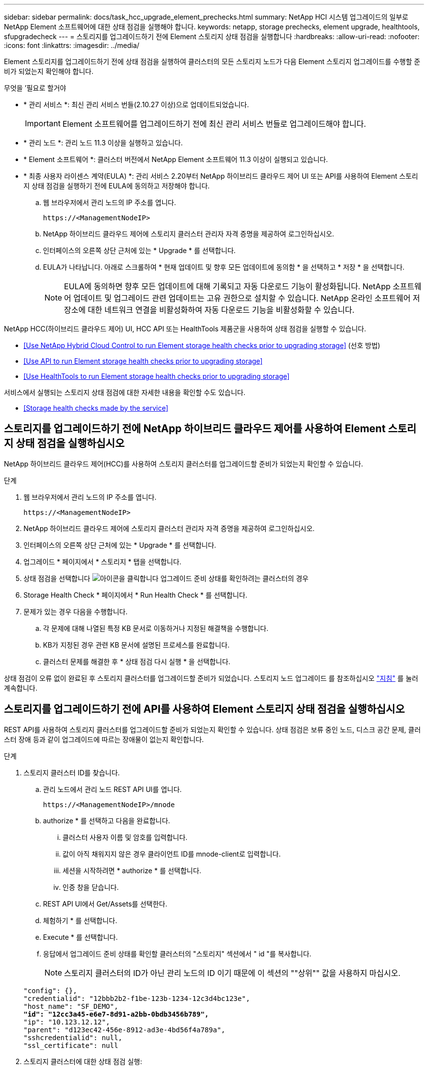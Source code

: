 ---
sidebar: sidebar 
permalink: docs/task_hcc_upgrade_element_prechecks.html 
summary: NetApp HCI 시스템 업그레이드의 일부로 NetApp Element 소프트웨어에 대한 상태 점검을 실행해야 합니다. 
keywords: netapp, storage prechecks, element upgrade, healthtools, sfupgradecheck 
---
= 스토리지를 업그레이드하기 전에 Element 스토리지 상태 점검을 실행합니다
:hardbreaks:
:allow-uri-read: 
:nofooter: 
:icons: font
:linkattrs: 
:imagesdir: ../media/


[role="lead"]
Element 스토리지를 업그레이드하기 전에 상태 점검을 실행하여 클러스터의 모든 스토리지 노드가 다음 Element 스토리지 업그레이드를 수행할 준비가 되었는지 확인해야 합니다.

.무엇을 &#8217;필요로 할거야
* * 관리 서비스 *: 최신 관리 서비스 번들(2.10.27 이상)으로 업데이트되었습니다.
+

IMPORTANT: Element 소프트웨어를 업그레이드하기 전에 최신 관리 서비스 번들로 업그레이드해야 합니다.

* * 관리 노드 *: 관리 노드 11.3 이상을 실행하고 있습니다.
* * Element 소프트웨어 *: 클러스터 버전에서 NetApp Element 소프트웨어 11.3 이상이 실행되고 있습니다.
* * 최종 사용자 라이센스 계약(EULA) *: 관리 서비스 2.20부터 NetApp 하이브리드 클라우드 제어 UI 또는 API를 사용하여 Element 스토리지 상태 점검을 실행하기 전에 EULA에 동의하고 저장해야 합니다.
+
.. 웹 브라우저에서 관리 노드의 IP 주소를 엽니다.
+
[listing]
----
https://<ManagementNodeIP>
----
.. NetApp 하이브리드 클라우드 제어에 스토리지 클러스터 관리자 자격 증명을 제공하여 로그인하십시오.
.. 인터페이스의 오른쪽 상단 근처에 있는 * Upgrade * 를 선택합니다.
.. EULA가 나타납니다. 아래로 스크롤하여 * 현재 업데이트 및 향후 모든 업데이트에 동의함 * 을 선택하고 * 저장 * 을 선택합니다.
+

NOTE: EULA에 동의하면 향후 모든 업데이트에 대해 기록되고 자동 다운로드 기능이 활성화됩니다. NetApp 소프트웨어 업데이트 및 업그레이드 관련 업데이트는 고유 권한으로 설치할 수 있습니다. NetApp 온라인 소프트웨어 저장소에 대한 네트워크 연결을 비활성화하여 자동 다운로드 기능을 비활성화할 수 있습니다.





NetApp HCC(하이브리드 클라우드 제어) UI, HCC API 또는 HealthTools 제품군을 사용하여 상태 점검을 실행할 수 있습니다.

* <<Use NetApp Hybrid Cloud Control to run Element storage health checks prior to upgrading storage>> (선호 방법)
* <<Use API to run Element storage health checks prior to upgrading storage>>
* <<Use HealthTools to run Element storage health checks prior to upgrading storage>>


서비스에서 실행되는 스토리지 상태 점검에 대한 자세한 내용을 확인할 수도 있습니다.

* <<Storage health checks made by the service>>




== 스토리지를 업그레이드하기 전에 NetApp 하이브리드 클라우드 제어를 사용하여 Element 스토리지 상태 점검을 실행하십시오

NetApp 하이브리드 클라우드 제어(HCC)를 사용하여 스토리지 클러스터를 업그레이드할 준비가 되었는지 확인할 수 있습니다.

.단계
. 웹 브라우저에서 관리 노드의 IP 주소를 엽니다.
+
[listing]
----
https://<ManagementNodeIP>
----
. NetApp 하이브리드 클라우드 제어에 스토리지 클러스터 관리자 자격 증명을 제공하여 로그인하십시오.
. 인터페이스의 오른쪽 상단 근처에 있는 * Upgrade * 를 선택합니다.
. 업그레이드 * 페이지에서 * 스토리지 * 탭을 선택합니다.
. 상태 점검을 선택합니다 image:hcc_healthcheck_icon.png["아이콘을 클릭합니다"] 업그레이드 준비 상태를 확인하려는 클러스터의 경우
. Storage Health Check * 페이지에서 * Run Health Check * 를 선택합니다.
. 문제가 있는 경우 다음을 수행합니다.
+
.. 각 문제에 대해 나열된 특정 KB 문서로 이동하거나 지정된 해결책을 수행합니다.
.. KB가 지정된 경우 관련 KB 문서에 설명된 프로세스를 완료합니다.
.. 클러스터 문제를 해결한 후 * 상태 점검 다시 실행 * 을 선택합니다.




상태 점검이 오류 없이 완료된 후 스토리지 클러스터를 업그레이드할 준비가 되었습니다. 스토리지 노드 업그레이드 를 참조하십시오 link:task_hcc_upgrade_element_software.html["지침"] 를 눌러 계속합니다.



== 스토리지를 업그레이드하기 전에 API를 사용하여 Element 스토리지 상태 점검을 실행하십시오

REST API를 사용하여 스토리지 클러스터를 업그레이드할 준비가 되었는지 확인할 수 있습니다. 상태 점검은 보류 중인 노드, 디스크 공간 문제, 클러스터 장애 등과 같이 업그레이드에 따르는 장애물이 없는지 확인합니다.

.단계
. 스토리지 클러스터 ID를 찾습니다.
+
.. 관리 노드에서 관리 노드 REST API UI를 엽니다.
+
[listing]
----
https://<ManagementNodeIP>/mnode
----
.. authorize * 를 선택하고 다음을 완료합니다.
+
... 클러스터 사용자 이름 및 암호를 입력합니다.
... 값이 아직 채워지지 않은 경우 클라이언트 ID를 mnode-client로 입력합니다.
... 세션을 시작하려면 * authorize * 를 선택합니다.
... 인증 창을 닫습니다.


.. REST API UI에서 Get/Assets를 선택한다.
.. 체험하기 * 를 선택합니다.
.. Execute * 를 선택합니다.
.. 응답에서 업그레이드 준비 상태를 확인할 클러스터의 "스토리지" 섹션에서 " id "를 복사합니다.
+

NOTE: 스토리지 클러스터의 ID가 아닌 관리 노드의 ID 이기 때문에 이 섹션의 ""상위"" 값을 사용하지 마십시오.

+
[listing, subs="+quotes"]
----
"config": {},
"credentialid": "12bbb2b2-f1be-123b-1234-12c3d4bc123e",
"host_name": "SF_DEMO",
*"id": "12cc3a45-e6e7-8d91-a2bb-0bdb3456b789",*
"ip": "10.123.12.12",
"parent": "d123ec42-456e-8912-ad3e-4bd56f4a789a",
"sshcredentialid": null,
"ssl_certificate": null
----


. 스토리지 클러스터에 대한 상태 점검 실행:
+
.. 관리 노드에서 스토리지 REST API UI를 엽니다.
+
[listing]
----
https://<ManagementNodeIP>/storage/1/
----
.. authorize * 를 선택하고 다음을 완료합니다.
+
... 클러스터 사용자 이름 및 암호를 입력합니다.
... 값이 아직 채워지지 않은 경우 클라이언트 ID를 mnode-client로 입력합니다.
... 세션을 시작하려면 * authorize * 를 선택합니다.
... 인증 창을 닫습니다.


.. POST/상태 점검 * 을 선택합니다.
.. 체험하기 * 를 선택합니다.
.. 매개 변수 필드에 1단계에서 얻은 스토리지 클러스터 ID를 입력합니다.
+
[listing]
----
{
  "config": {},
  "storageId": "123a45b6-1a2b-12a3-1234-1a2b34c567d8"
}
----
.. 지정된 스토리지 클러스터에서 상태 점검을 실행하려면 * Execute * 를 선택합니다.
+
이 응답은 "초기화 중"으로 표시되어야 합니다.

+
[listing]
----
{
  "_links": {
    "collection": "https://10.117.149.231/storage/1/health-checks",
    "log": "https://10.117.149.231/storage/1/health-checks/358f073f-896e-4751-ab7b-ccbb5f61f9fc/log",
    "self": "https://10.117.149.231/storage/1/health-checks/358f073f-896e-4751-ab7b-ccbb5f61f9fc"
  },
  "config": {},
  "dateCompleted": null,
  "dateCreated": "2020-02-21T22:11:15.476937+00:00",
  "healthCheckId": "358f073f-896e-4751-ab7b-ccbb5f61f9fc",
  "state": "initializing",
  "status": null,
  "storageId": "c6d124b2-396a-4417-8a47-df10d647f4ab",
  "taskId": "73f4df64-bda5-42c1-9074-b4e7843dbb77"
}
----
.. 응답의 일부인 healthCheckID를 복사한다.


. 상태 점검 결과를 확인합니다.
+
.. Get health-checkssth./{healthCheckId} * 를 선택합니다.
.. 체험하기 * 를 선택합니다.
.. 매개 변수 필드에 상태 점검 ID를 입력합니다.
.. Execute * 를 선택합니다.
.. 응답 본문 아래로 스크롤합니다.
+
모든 상태 점검이 성공하면 다음 예제와 비슷합니다.

+
[listing]
----
"message": "All checks completed successfully.",
"percent": 100,
"timestamp": "2020-03-06T00:03:16.321621Z"
----


. '메시지' 반환에 클러스터 상태에 문제가 있는 것으로 나타나면 다음을 수행합니다.
+
.. get health-checkssth./{healthCheckId}/log * 를 선택합니다
.. 체험하기 * 를 선택합니다.
.. 매개 변수 필드에 상태 점검 ID를 입력합니다.
.. Execute * 를 선택합니다.
.. 특정 오류를 검토하고 관련 KB 문서 링크를 얻습니다.
.. 각 문제에 대해 나열된 특정 KB 문서로 이동하거나 지정된 해결책을 수행합니다.
.. KB가 지정된 경우 관련 KB 문서에 설명된 프로세스를 완료합니다.
.. 클러스터 문제를 해결한 후 * Get health-checksheel/{healthCheckId}/log * 를 다시 실행하십시오.






== 스토리지를 업그레이드하기 전에 HealthTools를 사용하여 Element 스토리지 상태 점검을 실행하십시오

'fsupgradecheck' 명령을 사용하여 스토리지 클러스터를 업그레이드할 준비가 되었는지 확인할 수 있습니다. 이 명령은 보류 중인 노드, 디스크 공간 및 클러스터 장애 등의 정보를 확인합니다.

관리 노드가 외부 연결이 없는 어두운 사이트에 있는 경우 업그레이드 준비 확인 시 다운로드한 metadata.json 파일이 필요합니다 link:task_upgrade_element_latest_healthtools.html["HealthTools 업그레이드"] 를 눌러 성공적으로 실행합니다.

이 절차에서는 다음 결과 중 하나를 생성하는 업그레이드 검사를 처리하는 방법에 대해 설명합니다.

* 'fsupgradecheck' 명령어를 정상적으로 실행한다. 클러스터를 업그레이드할 준비가 되었습니다.
* '업그레이드 검사' 도구 내의 검사가 오류 메시지와 함께 실패합니다. 클러스터를 업그레이드할 준비가 되지 않았습니다. 추가 단계가 필요합니다.
* HealthTools가 최신 상태가 되었다는 오류 메시지와 함께 업그레이드 확인이 실패합니다.
* 관리 노드가 어두운 사이트에 있기 때문에 업그레이드 확인에 실패했습니다.


.단계
. 'fsupgradecheck' 명령을 실행합니다.
+
[listing]
----
sfupgradecheck -u <cluster-user-name> MVIP
----
+

NOTE: 특수 문자가 포함된 암호의 경우 각 특수 문자 앞에 백슬래시('\')를 추가합니다. 예를 들어 'mypass!@1'을 'mypass\!\@'로 입력해야 합니다.

+
오류가 나타나지 않고 업그레이드할 준비가 된 샘플 출력이 있는 샘플 입력 명령:

+
[listing]
----
sfupgradecheck -u admin 10.117.78.244
----
+
[listing]
----
check_pending_nodes:
Test Description: Verify no pending nodes in cluster
More information: https://kb.netapp.com/support/s/article/ka11A0000008ltOQAQ/pendingnodes
check_cluster_faults:
Test Description: Report any cluster faults
check_root_disk_space:
Test Description: Verify node root directory has at least 12 GBs of available disk space
Passed node IDs: 1, 2, 3
More information: https://kb.netapp.com/support/s/article/ka11A0000008ltTQAQ/
SolidFire-Disk-space-error
check_mnode_connectivity:
Test Description: Verify storage nodes can communicate with management node
Passed node IDs: 1, 2, 3
More information: https://kb.netapp.com/support/s/article/ka11A0000008ltYQAQ/mNodeconnectivity
check_files:
Test Description: Verify options file exists
Passed node IDs: 1, 2, 3
check_cores:
Test Description: Verify no core or dump files exists
Passed node IDs: 1, 2, 3
check_upload_speed:
Test Description: Measure the upload speed between the storage node and the
management node
Node ID: 1 Upload speed: 90063.90 KBs/sec
Node ID: 3 Upload speed: 106511.44 KBs/sec
Node ID: 2 Upload speed: 85038.75 KBs/sec
----
. 오류가 있는 경우 추가 조치가 필요합니다. 자세한 내용은 다음 하위 섹션을 참조하십시오.




=== 클러스터 업그레이드가 준비되지 않았습니다

상태 점검 중 하나와 관련된 오류 메시지가 표시되는 경우 다음 단계를 수행하십시오.

. 'fupgradecheck' 오류 메시지를 검토합니다.
+
샘플 반응:



[listing]
----
The following tests failed:
check_root_disk_space:
Test Description: Verify node root directory has at least 12 GBs of available disk space
Severity: ERROR
Failed node IDs: 2
Remedy: Remove unneeded files from root drive
More information: https://kb.netapp.com/support/s/article/ka11A0000008ltTQAQ/SolidFire-
Disk-space-error
check_pending_nodes:
Test Description: Verify no pending nodes in cluster
More information: https://kb.netapp.com/support/s/article/ka11A0000008ltOQAQ/pendingnodes
check_cluster_faults:
Test Description: Report any cluster faults
check_root_disk_space:
Test Description: Verify node root directory has at least 12 GBs of available disk space
Passed node IDs: 1, 3
More information: https://kb.netapp.com/support/s/article/ka11A0000008ltTQAQ/SolidFire-
Disk-space-error
check_mnode_connectivity:
Test Description: Verify storage nodes can communicate with management node
Passed node IDs: 1, 2, 3
More information: https://kb.netapp.com/support/s/article/ka11A0000008ltYQAQ/mNodeconnectivity
check_files:
Test Description: Verify options file exists
Passed node IDs: 1, 2, 3
check_cores:
Test Description: Verify no core or dump files exists
Passed node IDs: 1, 2, 3
check_upload_speed:
Test Description: Measure the upload speed between the storage node and the management node
Node ID: 1 Upload speed: 86518.82 KBs/sec
Node ID: 3 Upload speed: 84112.79 KBs/sec
Node ID: 2 Upload speed: 93498.94 KBs/sec
----
이 예에서 노드 1의 디스크 공간이 부족합니다. 자세한 내용은 에서 확인할 수 있습니다 https://kb.netapp.com["기술 자료"^] (KB) 오류 메시지에 나열된 문서입니다.



=== HealthTools가 최신 상태가 아닙니다

HealthTools가 최신 버전이 아님을 나타내는 오류 메시지가 나타나면 다음 지침을 따르십시오.

. 오류 메시지를 검토하고 업그레이드 확인이 실패하는지 확인합니다.
+
샘플 반응:

+
[listing]
----
sfupgradecheck failed: HealthTools is out of date:
installed version: 2018.02.01.200
latest version: 2020.03.01.09.
The latest version of the HealthTools can be downloaded from: https://mysupport.netapp.com/NOW/cgi-bin/software/
Or rerun with the -n option
----
. 응답에 설명된 지침을 따릅니다.




=== 관리 노드가 어두운 사이트에 있습니다

. 메시지를 검토하고 업그레이드 확인이 실패하는지 확인합니다.
+
샘플 반응:

+
[listing]
----
sfupgradecheck failed: Unable to verify latest available version of healthtools.
----
. 를 다운로드합니다 link:https://library.netapp.com/ecm/ecm_get_file/ECMLP2840740["JSON 파일"^] 관리 노드가 아닌 컴퓨터의 NetApp 지원 사이트에서 'metadata.json'으로 이름을 바꿉니다.
. 다음 명령을 실행합니다.
+
[listing]
----
sfupgradecheck -l --metadata=<path-to-metadata-json>
----
. 자세한 내용은 추가 를 참조하십시오 link:task_upgrade_element_latest_healthtools.html["HealthTools 업그레이드"] 어두운 사이트에 대한 정보입니다.
. 다음 명령을 실행하여 HealthTools 제품군이 최신 상태인지 확인합니다.
+
[listing]
----
sfupgradecheck -u <cluster-user-name> -p <cluster-password> MVIP
----




== 서비스에서 수행한 스토리지 상태 점검입니다

스토리지 상태 점검은 클러스터당 다음과 같은 점검을 수행합니다.

|===
| 이름 확인 | 노드/클러스터 | 설명 


| check_async_results 를 선택합니다 | 클러스터 | 데이터베이스의 비동기 결과 수가 임계값 미만인지 확인합니다. 


| cluster_faults를 확인하십시오 | 클러스터 | Element 소스에 정의된 대로 업그레이드 차단 클러스터 장애가 없는지 확인합니다. 


| upload_speed를 확인하십시오 | 노드 | 스토리지 노드와 관리 노드 간의 업로드 속도를 측정합니다. 


| connection_speed_check 를 선택합니다 | 노드 | 노드가 관리 노드에 연결되어 있는지 확인하고 업그레이드 패키지를 제공하고 연결 속도를 예측합니다. 


| check_c코어 | 노드 | 노드에서 커널 크래시 덤프 및 코어 파일을 확인합니다. 최근 기간(임계값 7일)에 발생한 충돌에 대해서는 검사가 실패합니다. 


| root_disk_space를 확인하십시오 | 노드 | 루트 파일 시스템에 업그레이드를 수행할 수 있는 충분한 여유 공간이 있는지 확인합니다. 


| var_log_disk_space를 확인하십시오 | 노드 | '/var/log' 여유 공간이 일부 백분율 여유 임계값을 충족하는지 확인합니다. 그렇지 않으면 임계값 아래로 떨어지도록 검사가 이전 로그를 회전하고 제거합니다. 여유 공간을 충분히 만들지 못하면 검사에 실패합니다. 


| pending_nodes를 선택합니다 | 클러스터 | 클러스터에 보류 중인 노드가 없는지 확인합니다. 
|===
[discrete]
== 자세한 내용을 확인하십시오

* https://docs.netapp.com/us-en/vcp/index.html["vCenter Server용 NetApp Element 플러그인"^]
* https://www.netapp.com/hybrid-cloud/hci-documentation/["NetApp HCI 리소스 페이지 를 참조하십시오"^]


